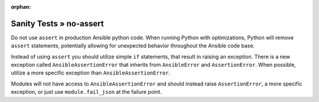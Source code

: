 :orphan:

Sanity Tests » no-assert
========================

Do not use ``assert`` in production Ansible python code. When running Python
with optimizations, Python will remove ``assert`` statements, potentially
allowing for unexpected behavior throughout the Ansible code base.

Instead of using ``assert`` you should utilize simple ``if`` statements,
that result in raising an exception. There is a new exception called
``AnsibleAssertionError`` that inherits from ``AnsibleError`` and
``AssertionError``. When possible, utilize a more specific exception
than ``AnsibleAssertionError``.

Modules will not have access to ``AnsibleAssertionError`` and should instead
raise ``AssertionError``, a more specific exception, or just use
``module.fail_json`` at the failure point.
